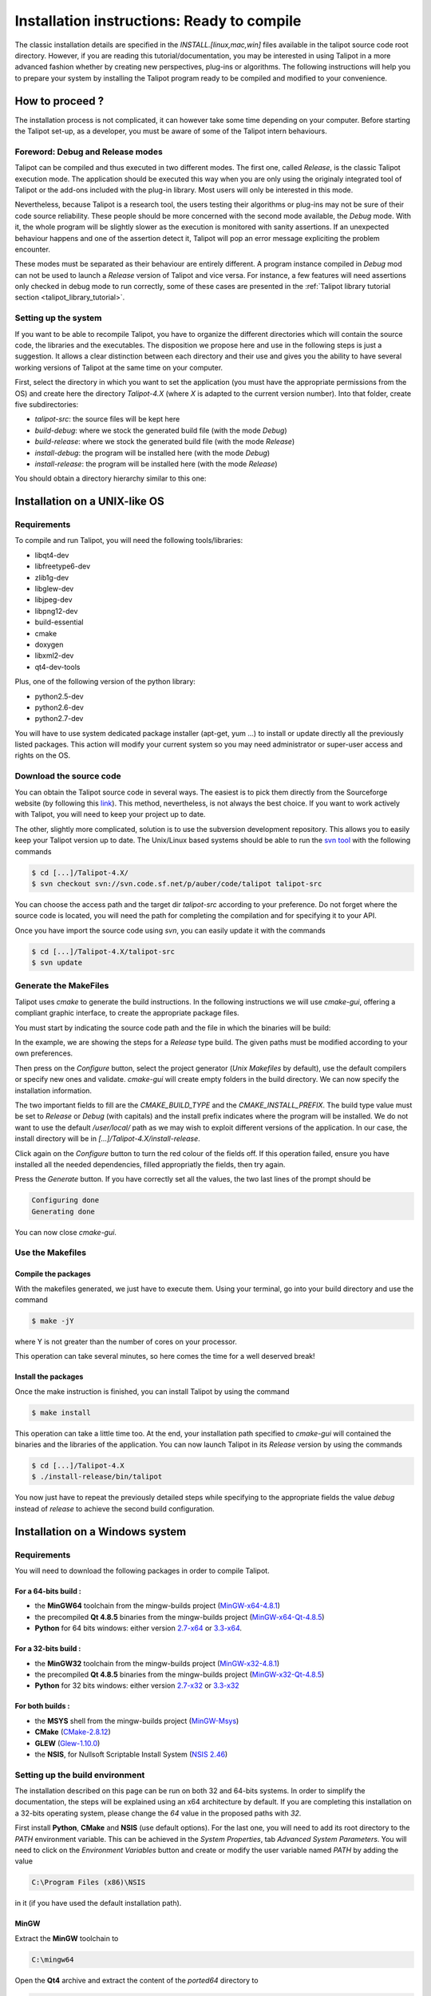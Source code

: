 .. _installation:

********************************************
Installation instructions: Ready to compile
********************************************

The classic installation details are specified in the *INSTALL.[linux,mac,win]* files available in the talipot source code root directory. However, if you are reading this tutorial/documentation, you may be interested in using Talipot in a more advanced fashion whether by creating new perspectives, plug-ins or algorithms. The following instructions will help you to prepare your system by installing the Talipot program ready to be compiled and modified to your convenience.


.. _installation_how_to:

How to proceed ?
================

The installation process is not complicated, it can however take some time depending on your computer. Before starting the Talipot set-up, as a developer, you must be aware of some of the Talipot intern behaviours.


Foreword: Debug and Release modes
---------------------------------

Talipot can be compiled and thus executed in two different modes. The first one, called *Release*, is the classic Talipot execution mode. The application should be executed this way when you are only using the originaly integrated tool of Talipot or the add-ons included with the plug-in library. Most users will only be interested in this mode.

Nevertheless, because Talipot is a research tool, the users testing their algorithms or plug-ins may not be sure of their code source reliability. These people should be more concerned with the second mode available, the *Debug* mode. With it, the whole program will be slightly slower as the execution is monitored with sanity assertions. If an unexpected behaviour happens and one of the assertion detect it, Talipot will pop an error message expliciting the problem encounter.

These modes must be separated as their behaviour are entirely different. A program instance compiled in *Debug* mod can not be used to launch a *Release* version of Talipot and vice versa. For instance, a few features will need assertions only checked in debug mode to run correctly, some of these cases are presented in the :ref:`Talipot library tutorial section <talipot_library_tutorial>`.

.. _installation_how_to_setup:

Setting up the system
---------------------

If you want to be able to recompile Talipot, you have to organize the different directories which will contain the source code, the libraries and the executables. The disposition we propose here and use in the following steps is just a suggestion. It allows a clear distinction between each directory and their use and gives you the ability to have several working versions of Talipot at the same time on your computer.

First, select the directory in which you want to set the application (you must have the appropriate permissions from the OS) and create here the directory *Talipot-4.X* (where *X* is adapted to the current version number).
Into that folder, create five subdirectories:

* *talipot-src*: the source files will be kept here
* *build-debug*: where we stock the generated build file (with the mode *Debug*)
* *build-release*: where we stock the generated build file (with the mode *Release*)
* *install-debug*: the program will be installed here (with the mode *Debug*)
* *install-release*: the program will be installed here (with the mode *Release*)

You should obtain a directory hierarchy similar to this one:

.. image:: _images/install_rep.png
    :width: 150


.. _installation_linux:

Installation on a UNIX-like OS
==============================

.. _installation_linux_requirements:

Requirements
------------

To compile and run Talipot, you will need the following tools/libraries:

* libqt4-dev
* libfreetype6-dev
* zlib1g-dev
* libglew-dev
* libjpeg-dev
* libpng12-dev
* build-essential
* cmake
* doxygen
* libxml2-dev
* qt4-dev-tools

Plus, one of the following version of the python library:

* python2.5-dev
* python2.6-dev
* python2.7-dev

You will have to use system dedicated package installer (apt-get, yum ...)
to install or update directly all the previously listed packages. This action will modify your current system so you may need administrator or super-user access and rights on the OS.


.. _installation_linux_download:

Download the source code
------------------------

You can obtain the Talipot source code in several ways. The easiest is to pick them directly from the Sourceforge website (by following this `link <http://sourceforge.net/projects/auber/files/talipot/>`_). This method, nevertheless, is not always the best choice. If you want to work actively with Talipot, you will need to keep your project up to date.

The other, slightly more complicated, solution is to use the subversion development repository. This allows you to easily keep your Talipot version up to date. The Unix/Linux based systems should be able to run the `svn tool <http://subversion.apache.org/>`_ with the following commands

.. code-block:: bash

  $ cd [...]/Talipot-4.X/
  $ svn checkout svn://svn.code.sf.net/p/auber/code/talipot talipot-src

You can choose the access path and the target dir *talipot-src* according to your preference. Do not forget where the source code is located, you will need the path for completing the compilation and for specifying it to your API.

Once you have import the source code using *svn*, you can easily update it with the commands

.. code-block:: bash

  $ cd [...]/Talipot-4.X/talipot-src
  $ svn update


.. _installation_linux_gen_makefiles:

Generate the MakeFiles
----------------------

Talipot uses *cmake* to generate the build instructions. In the following instructions we will use *cmake-gui*, offering a compliant graphic interface, to create the appropriate package files.

You must start by indicating the source code path and the file in which the binaries will be build:

.. image:: _images/install_cmakegui_build_conf.png
    :width: 600

In the example, we are showing the steps for a *Release* type build. The given paths must be modified according to your own preferences.

Then press on the *Configure* button, select the project generator (*Unix Makefiles* by default), use the default compilers or specify new ones and validate. *cmake-gui* will create empty folders in the build directory. We can now specify the installation information.

.. image:: _images/install_cmakegui_build_generate.png
    :width: 600

The two important fields to fill are the *CMAKE_BUILD_TYPE* and the *CMAKE_INSTALL_PREFIX*. The build type value must be set to *Release* or *Debug* (with capitals) and the install prefix indicates where the program will be installed. We do not want to use the default */user/local/* path as we may wish to exploit different versions of the application. In our case, the install directory will be in *[...]/Talipot-4.X/install-release*.

Click again on the *Configure* button to turn the red colour of the fields off. If this operation failed, ensure you have installed all the needed dependencies, filled appropriatly the fields, then try again.

Press the *Generate* button. If you have correctly set all the values, the two last lines of the prompt should be

.. code-block:: bash

  Configuring done
  Generating done

You can now close *cmake-gui*.


.. _installation_linux_use_makefiles:

Use the Makefiles
-----------------


Compile the packages
~~~~~~~~~~~~~~~~~~~~

With the makefiles generated, we just have to execute them. Using your terminal, go into your build directory and use the command

.. code-block:: bash

  $ make -jY

where Y is not greater than the number of cores on your processor.

This operation can take several minutes, so here comes the time for a well deserved break!


Install the packages
~~~~~~~~~~~~~~~~~~~~

Once the make instruction is finished, you can install Talipot by using the command

.. code-block:: bash

  $ make install

This operation can take a little time too. At the end, your installation path specified to *cmake-gui* will contained the binaries and the libraries of the application. You can now launch Talipot in its *Release* version by using the commands

.. code-block:: bash

  $ cd [...]/Talipot-4.X
  $ ./install-release/bin/talipot

You now just have to repeat the previously detailed steps while specifying to the appropriate fields the value *debug* instead of *release* to achieve the second build configuration.


.. _installation_win:

Installation on a Windows system
================================


.. _installation_win_requirements:

Requirements
------------

You will need to download the following packages in order to compile Talipot.


For a 64-bits build :
~~~~~~~~~~~~~~~~~~~~~

* the **MinGW64** toolchain from the mingw-builds project (`MinGW-x64-4.8.1 <http://sourceforge.net/projects/mingwbuilds/files/host-windows/releases/4.8.1/64-bit/threads-posix/seh/x64-4.8.1-release-posix-seh-rev1.7z/download>`_)

* the precompiled **Qt 4.8.5** binaries from the mingw-builds project (`MinGW-x64-Qt-4.8.5 <http://sourceforge.net/projects/mingwbuilds/files/external-binary-packages/Qt-Builds/x64-Qt-4.8.5%2Bqtcreator-2.8.0-RC-%28gcc-4.8.1-seh-rev1%29.7z/download>`_)

* **Python** for 64 bits windows: either version `2.7-x64 <http://python.org/ftp/python/2.7.5/python-2.7.5.amd64.msi>`_ or `3.3-x64 <http://python.org/ftp/python/3.3.2/python-3.3.2.amd64.msi>`_.


For a 32-bits build :
~~~~~~~~~~~~~~~~~~~~~

* the **MinGW32** toolchain from the mingw-builds project (`MinGW-x32-4.8.1 <http://sourceforge.net/projects/mingwbuilds/files/host-windows/releases/4.8.1/32-bit/threads-posix/dwarf/x32-4.8.1-release-posix-dwarf-rev1.7z/download>`_)

* the precompiled **Qt 4.8.5** binaries from the mingw-builds project (`MinGW-x32-Qt-4.8.5 <http://sourceforge.net/projects/mingwbuilds/files/external-binary-packages/Qt-Builds/x32-Qt-4.8.5%2Bqtcreator-2.8.0-RC-%28gcc-4.8.1-dwarf-rev1%29.7z/download>`_)

* **Python** for 32 bits windows: either version `2.7-x32 <http://python.org/ftp/python/2.7.5/python-2.7.5.msi>`_ or `3.3-x32 <http://python.org/ftp/python/3.3.2/python-3.3.2.msi>`_


For both builds :
~~~~~~~~~~~~~~~~~

* the **MSYS** shell from the mingw-builds project (`MinGW-Msys <http://sourceforge.net/projects/mingwbuilds/files/external-binary-packages/msys%2B7za%2Bwget%2Bsvn%2Bgit%2Bmercurial%2Bcvs-rev13.7z/download>`_)

* **CMake** (`CMake-2.8.12 <http://www.cmake.org/files/v2.8/cmake-2.8.12-win32-x86.exe>`_)

* **GLEW** (`Glew-1.10.0 <https://sourceforge.net/projects/glew/files/glew/1.10.0/glew-1.10.0.zip/download>`_)

* the **NSIS**, for Nullsoft Scriptable Install System (`NSIS 2.46 <http://prdownloads.sourceforge.net/nsis/nsis-2.46-setup.exe?download>`_)

.. _installation_win_setup_env:

Setting up the build environment
--------------------------------

The installation described on this page can be run on both 32 and 64-bits systems. In order to simplify the documentation, the steps will be explained using an x64 architecture by default. If you are completing this installation on a 32-bits operating system, please change the *64* value in the proposed paths with *32*.

First install **Python**, **CMake** and **NSIS** (use default options). For the last one, you will need to add its root directory to the *PATH* environment variable. This can be achieved in the *System Properties*, tab *Advanced System Parameters*. You will need to click on the *Environment Variables* button and create or modify the user variable named *PATH* by adding the value

.. code-block:: bash

  C:\Program Files (x86)\NSIS

in it (if you have used the default installation path).


MinGW
~~~~~

Extract the **MinGW** toolchain to

.. code-block:: bash

  C:\mingw64

Open the **Qt4** archive and extract the content of the *ported64* directory to

.. code-block:: bash

  C:\mingw64

It provides some precompiled dependencies Talipot needs (zlib, freetype).


Qt4
~~~

Extract then the directory *Qt64-4.8.5* (resp. *Qt32-4.8.5*) from it to your directory of choice, for instance

.. code-block:: bash

  C:\Qt

Then, create a file named *qt.conf* to

.. code-block:: bash

  C:\Qt\Qt64-4.8.5

with the following content

.. code-block:: bash

  [Paths]
  Prefix = ../

It is needed by CMake to correctly setup the Talipot build.

Before proceeding, launch the script to reset the Qt path to its actual one.


Msys
~~~~

Extract the content of the **Msys** archive to

.. code-block:: bash

  C:\mingw64

Edit or create the file

.. code-block:: bash

  C:\mingw64\msys\etc\fstab

and set its contents to

.. code-block:: bash

  C:/mingw64/mingw

It is needed by CMake to find the compilers.

To launch the MSYS shell easily, we will create a new shortcut. Its target will be

.. code-block:: bash

  C:\mingw64\msys\msys.bat --mintty

The option enables the use of MinTTY, an alternative to *rxvt*. Move the shortcut to a location where it will be easily accessible (on the desktop, in the taskbar or in the start menu) and run it.


Glew
~~~~

Extract the **Glew** archive to your directory of choice (for instance *C:/*).
With a MSYS shell launch from the previously created shortcut, navigate to the Glew folder through the command

.. code-block:: bash

  $ cd /c/glew-1.10.0

Then compile GLEW by simply entering the command

.. code-block:: bash

  $ make

Once GLEW compiled, copy the *include* and *lib* directories to

.. code-block:: bash

  C:\mingw64

Everything is now set up to build Talipot.


.. _installation_win_prepare:

Preparing the build
-------------------

Importing the Talipot source code
~~~~~~~~~~~~~~~~~~~~~~~~~~~~~~~

If you have followed the recommandations given at the :ref:`top of this page <installation_how_to_setup>`, you should have created somewhere a directory called *Talipot-4.X* in which you can find the folder *talipot-src*.

To import the Talipot source into it, you can either get a release tarball or checkout the subversion repository with `svn <http://subversion.apache.org/>`_. The *Msys* shell can provide such tool or you may try a solution with a graphic interface, like `Tortoise SVN <http://tortoisesvn.net/>`_.

With the MSYS shell, use the command

.. code-block:: bash

  $ cd /c/[...]/Talipot-4.X

to navigate to the designated folder and get the Talipot files with the instruction

.. code-block:: bash

  $ svn checkout svn://svn.code.sf.net/p/auber/code/talipot talipot-src

With *Tortoise SVN*, after a right click on *talipot-src*, select the action *SVN Checkout* a specify the checkout repository with the address

.. code-block:: bash

  svn://svn.code.sf.net/p/auber/code/talipot


CMake and the build options
~~~~~~~~~~~~~~~~~~~~~~~~~~~

As explained previously, Talipot can be build using two different modes: *Release* and *Debug*. In the current demonstration, we will use the *Release* profile. If you want to use the other one, just adapt the appropriate fields by remplacing the term *Release* with *Debug*.

With the *Msys* shell, enter the *build-release* folder

.. code-block:: bash

  $ cd /c/[...]/Talipot-4.X/build-release

and launch the following command

.. code-block:: bash

  $ cmake-gui ../talipot-src

You can also run *CMake-gui* with its executable (in *C:\\Program Files (x86)\\CMake 2.8*). You will, however, need to specify the source and build directories.

Once the CMake GUI appear click on *Configure* and then select "MinGW Makefiles" generator.

CMake will then display an error message. If you have run CMake through the *Msys* shell, just reclick on *Configure*, otherwise, if you have run the executable directly, you will need to specify the filepath to the *make* tool

.. code-block:: bash

  CMAKE_MAKE_PROGRAM = C:/mingw64/bin/mingw32-make.exe

then click again on *Configure*.

CMake will once more display an error message. This time, it did not find Qt4. Just fill the CMake variable *QT_QMAKE_EXECUTABLE* with the path to qmake.exe

.. code-block:: bash

  QT_QMAKE_EXECUTABLE = C:/Qt/Qt64-4.8.5/bin/qmake.exe

Relaunch CMake configuration. You will then have to specify the following CMake variables (check "Grouped" and "Advanced" if you don't see them)

.. code-block:: bash

  FREETYPE_INCLUDE_DIR_freetype2 = C:/mingw64/include/freetype2
  FREETYPE_INCLUDE_DIR_ft2build = C:/mingw64/include/
  FREETYPE_LIBRARY = C:/mingw64/bin/libfreetype-6.dll

  ZLIB_INCLUDE_DIR = C:/mingw64/include/
  ZLIB_LIBRARY = C:/mingw64/bin/zlib1.dll

  GLEW_INCLUDE_DIR = C:/mingw64/include/
  GLEW_LIBRARY = C:/mingw64/lib/glew32.dll

You can use the *Add entry* button to add them, CMake will automatically merge variables using the same name (the * *_LIBRARY* are of type *FILEPATH* and the others are of type *PATH*).

Python should be automatically found, nevertheless, if you are using a *64-bits* OS, you will have to replace the content of the variable *PYTHON_LIBRARY* by the path of the *dll* corresponding to the Python version used. If you have installed the 2.7, set it to

.. code-block:: bash

  PYTHON_LIBRARY = C:/Windows/System32/python27.dll

and if you are using the 3.3, change it to

.. code-block:: bash

  PYTHON_LIBRARY = C:/Windows/System32/python33.dll

Finish the CMake configuration by setting

.. code-block:: bash

  CMAKE_BUILD_TYPE = Release

and by changing the variable *CMAKE_INSTALL_PREFIX* to your installation directory of choice, for instance

.. code-block:: bash

  CMAKE_INSTALL_PREFIX = C:/[...]/Talipot-4.X/install-release

The default value is incorrect as you can not write in *C:\\Program Files (x86)\\talipot* without admin privileges. Finally, add a new CMake variable (click on *Add Entry* for that) of type *PATH*

.. code-block:: bash

  CMAKE_LIBRARY_PATH = C:/mingw64/bin;C:/mingw64/lib

Relaunch one last time the CMake configuration, everything should be alright now (except the Python documentation generation but it is not critical, you will need to install the Sphinx Python module in order to generate it).

Click on *Generate* to produce the Makefiles and exit the CMake GUI.


.. _installation_win_build:

Building Talipot
--------------

To build the Talipot software, return in the MSYS shell and, from the build directory, just enter the command

.. code-block:: bash

  $ mingw32-make.exe

You can use parallel build to speed things up by adding the *-jX* option (set *X* to your number of processors).


.. _installation_win_install:

Installing Talipot
----------------

Once Talipot is fully compiled, enter the following command to install it

.. code-block:: bash

  $ mingw32-make.exe install

Once it is finished, you can run the executable

.. code-block:: bash

  talipot.exe

located in the bin folder of the Talipot installation directory to launch the software.


